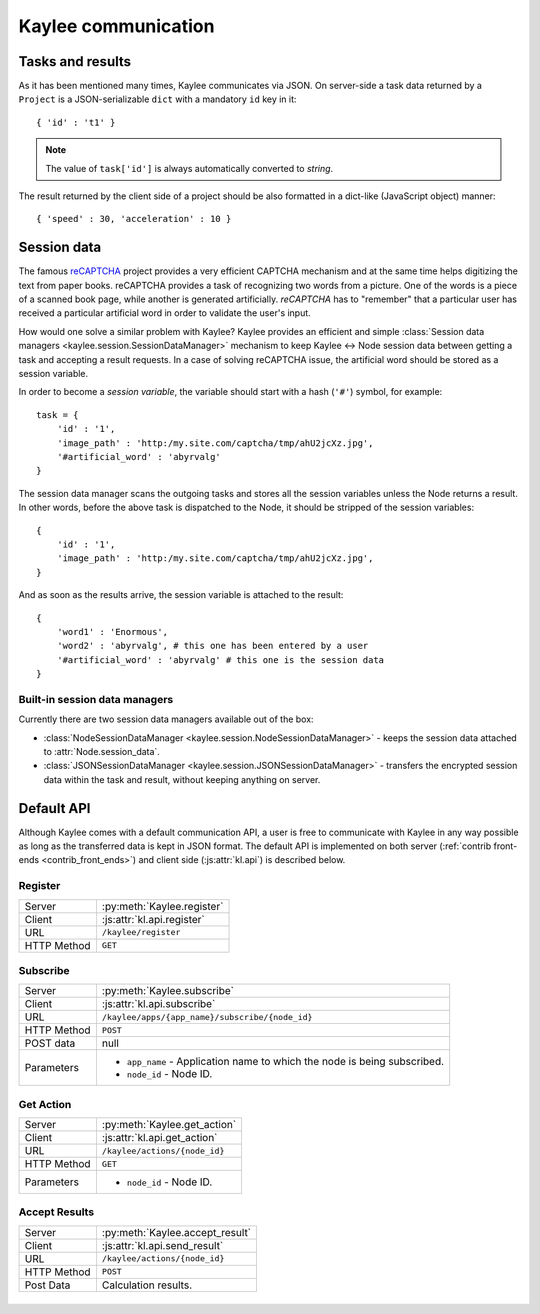 .. _communication:

Kaylee communication
====================


Tasks and results
-----------------

As it has been mentioned many times, Kaylee communicates via JSON. On
server-side a task data returned by a ``Project`` is a JSON-serializable
``dict`` with a mandatory ``id`` key in it::

  { 'id' : 't1' }

.. note:: The value of ``task['id']`` is always automatically converted to
          *string*.

The result returned by the client side of a project should be also formatted
in a dict-like (JavaScript object) manner::

  { 'speed' : 30, 'acceleration' : 10 }


Session data
------------

The famous `reCAPTCHA`_ project provides a very efficient CAPTCHA mechanism
and at the same time helps digitizing the text from paper books. reCAPTCHA
provides a task of recognizing two words from a picture. One of the words
is a piece of a scanned book page, while another is generated artificially.
`reCAPTCHA` has to "remember" that a particular user has received a
particular artificial word in order to validate the user's input.

How would one solve a similar problem with Kaylee? Kaylee provides an
efficient and simple
:class:`Session data managers <kaylee.session.SessionDataManager>` mechanism
to keep Kaylee <-> Node session data between getting a task and accepting
a result requests. In a case of solving reCAPTCHA issue, the artificial
word should be stored as a session variable.

In order to become a `session variable`, the variable should start with
a hash (``'#'``) symbol, for example::

  task = {
      'id' : '1',
      'image_path' : 'http:/my.site.com/captcha/tmp/ahU2jcXz.jpg',
      '#artificial_word' : 'abyrvalg'
  }

The session data manager scans the outgoing tasks and stores all the
session variables unless the Node returns a result. In other words,
before the above task is dispatched to the Node, it should be stripped
of the session variables::

  {
      'id' : '1',
      'image_path' : 'http:/my.site.com/captcha/tmp/ahU2jcXz.jpg',
  }

And as soon as the results arrive, the session variable is attached to
the result::

  {
      'word1' : 'Enormous',
      'word2' : 'abyrvalg', # this one has been entered by a user
      '#artificial_word' : 'abyrvalg' # this one is the session data
  }


Built-in session data managers
..............................

Currently there are two session data managers available out of the box:

* :class:`NodeSessionDataManager <kaylee.session.NodeSessionDataManager>`
  - keeps the session data attached to :attr:`Node.session_data`.

* :class:`JSONSessionDataManager <kaylee.session.JSONSessionDataManager>`
  - transfers the encrypted session data within the task and result,
  without keeping anything on server.



.. _default-communication:

Default API
-----------

Although Kaylee comes with a default communication API, a user is free to
communicate with Kaylee in any way possible as long as the transferred data
is kept in JSON format. The default API is implemented on both server
(:ref:`contrib front-ends <contrib_front_ends>`) and client side
(:js:attr:`kl.api`) is described below.

.. module:: kaylee

Register
........

=========== ==========================
Server      :py:meth:`Kaylee.register`
Client      :js:attr:`kl.api.register`
URL         ``/kaylee/register``
HTTP Method ``GET``
=========== ==========================


Subscribe
.........

=========== ===============================================
Server      :py:meth:`Kaylee.subscribe`
Client      :js:attr:`kl.api.subscribe`
URL         ``/kaylee/apps/{app_name}/subscribe/{node_id}``
HTTP Method ``POST``
POST data   null
Parameters  * ``app_name`` - Application name to which the
              node is being subscribed.
            * ``node_id`` - Node ID.
=========== ===============================================


Get Action
..........

=========== =============================
Server      :py:meth:`Kaylee.get_action`
Client      :js:attr:`kl.api.get_action`
URL         ``/kaylee/actions/{node_id}``
HTTP Method ``GET``
Parameters  * ``node_id`` - Node ID.
=========== =============================


Accept Results
..............

=========== ===============================
Server      :py:meth:`Kaylee.accept_result`
Client      :js:attr:`kl.api.send_result`
URL         ``/kaylee/actions/{node_id}``
HTTP Method ``POST``
Post Data   Calculation results.
=========== ===============================

\
\



.. _reCAPTCHA: http://recaptcha.net

